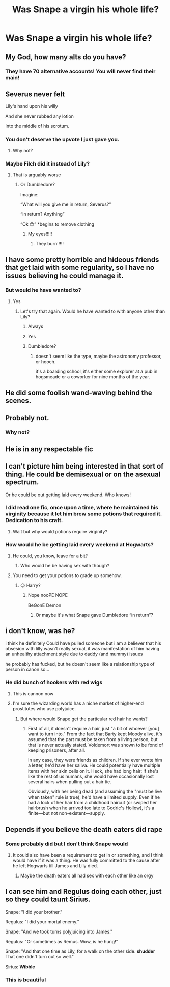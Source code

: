 #+TITLE: Was Snape a virgin his whole life?

* Was Snape a virgin his whole life?
:PROPERTIES:
:Score: 0
:DateUnix: 1614836661.0
:DateShort: 2021-Mar-04
:FlairText: Discussion
:END:

** My God, how many alts do you have?
:PROPERTIES:
:Author: Talosbronze
:Score: 16
:DateUnix: 1614837460.0
:DateShort: 2021-Mar-04
:END:

*** They have 70 alternative accounts! You will never find their main!
:PROPERTIES:
:Author: DeliSoupItExplodes
:Score: 4
:DateUnix: 1614870404.0
:DateShort: 2021-Mar-04
:END:


** Severus never felt

Lily's hand upon his willy

And she never rubbed any lotion

Into the middle of his scrotum.
:PROPERTIES:
:Author: zipperdoodles
:Score: 17
:DateUnix: 1614866401.0
:DateShort: 2021-Mar-04
:END:

*** You don't deserve the upvote I just gave you.
:PROPERTIES:
:Author: TheGingerUnderUrBed
:Score: 8
:DateUnix: 1614869126.0
:DateShort: 2021-Mar-04
:END:

**** Why not?
:PROPERTIES:
:Score: 0
:DateUnix: 1614872365.0
:DateShort: 2021-Mar-04
:END:


*** Maybe Filch did it instead of Lily?
:PROPERTIES:
:Score: -3
:DateUnix: 1614872351.0
:DateShort: 2021-Mar-04
:END:

**** That is arguably worse
:PROPERTIES:
:Author: TheGingerUnderUrBed
:Score: 2
:DateUnix: 1614872404.0
:DateShort: 2021-Mar-04
:END:

***** Or Dumbledore?

Imagine:

“What will you give me in return, Severus?”

“In return? Anything”

“Ok 😉” *begins to remove clothing
:PROPERTIES:
:Score: 0
:DateUnix: 1614876839.0
:DateShort: 2021-Mar-04
:END:

****** My eyes!!!!!
:PROPERTIES:
:Author: JennaSayquah
:Score: 2
:DateUnix: 1614887604.0
:DateShort: 2021-Mar-04
:END:

******* They burn!!!!!
:PROPERTIES:
:Author: Janniinger
:Score: 1
:DateUnix: 1614993401.0
:DateShort: 2021-Mar-06
:END:


** I have some pretty horrible and hideous friends that get laid with some regularity, so I have no issues believing he could manage it.
:PROPERTIES:
:Author: blandge
:Score: 5
:DateUnix: 1614837496.0
:DateShort: 2021-Mar-04
:END:

*** But would he have wanted to?
:PROPERTIES:
:Score: -2
:DateUnix: 1614838142.0
:DateShort: 2021-Mar-04
:END:

**** Yes
:PROPERTIES:
:Author: blandge
:Score: 5
:DateUnix: 1614838265.0
:DateShort: 2021-Mar-04
:END:

***** Let's try that again. Would he have wanted to with anyone other than Lily?
:PROPERTIES:
:Author: Raesong
:Score: 1
:DateUnix: 1614838471.0
:DateShort: 2021-Mar-04
:END:

****** Always
:PROPERTIES:
:Author: Jon_Riptide
:Score: 4
:DateUnix: 1614840646.0
:DateShort: 2021-Mar-04
:END:


****** Yes
:PROPERTIES:
:Author: blandge
:Score: 1
:DateUnix: 1614838492.0
:DateShort: 2021-Mar-04
:END:


****** Dumbledore?
:PROPERTIES:
:Score: -6
:DateUnix: 1614838506.0
:DateShort: 2021-Mar-04
:END:

******* doesn't seem like the type, maybe the astronomy professor, or hooch.

it's a boarding school, it's either some explorer at a pub in hogsmeade or a coworker for nine months of the year.
:PROPERTIES:
:Author: marsagogo
:Score: 3
:DateUnix: 1614838678.0
:DateShort: 2021-Mar-04
:END:


** He did some foolish wand-waving behind the scenes.
:PROPERTIES:
:Author: Vg65
:Score: 4
:DateUnix: 1614857835.0
:DateShort: 2021-Mar-04
:END:


** Probably not.
:PROPERTIES:
:Author: emeraldfaye
:Score: 2
:DateUnix: 1614847198.0
:DateShort: 2021-Mar-04
:END:

*** Why not?
:PROPERTIES:
:Score: 1
:DateUnix: 1614867567.0
:DateShort: 2021-Mar-04
:END:


** He is in any respectable fic
:PROPERTIES:
:Author: mr_Meaty68
:Score: 2
:DateUnix: 1615654823.0
:DateShort: 2021-Mar-13
:END:


** I can't picture him being interested in that sort of thing. He could be demisexual or on the asexual spectrum.

Or he could be out getting laid every weekend. Who knows!
:PROPERTIES:
:Author: Kxsa
:Score: 2
:DateUnix: 1614856363.0
:DateShort: 2021-Mar-04
:END:

*** I did read one fic, once upon a time, where he maintained his virginity because it let him brew some potions that required it. Dedication to his craft.
:PROPERTIES:
:Author: JennaSayquah
:Score: 3
:DateUnix: 1614888059.0
:DateShort: 2021-Mar-04
:END:

**** Wait but why would potions require virginity?
:PROPERTIES:
:Score: 1
:DateUnix: 1614892123.0
:DateShort: 2021-Mar-05
:END:


*** How would he be getting laid every weekend at Hogwarts?
:PROPERTIES:
:Score: 1
:DateUnix: 1614870564.0
:DateShort: 2021-Mar-04
:END:

**** He could, you know, leave for a bit?
:PROPERTIES:
:Author: Kxsa
:Score: 2
:DateUnix: 1614894728.0
:DateShort: 2021-Mar-05
:END:

***** Who would he be having sex with though?
:PROPERTIES:
:Score: 1
:DateUnix: 1614895548.0
:DateShort: 2021-Mar-05
:END:


**** You need to get your potions to grade up somehow.
:PROPERTIES:
:Author: Janniinger
:Score: 2
:DateUnix: 1614993473.0
:DateShort: 2021-Mar-06
:END:

***** 😉 Harry?
:PROPERTIES:
:Score: 1
:DateUnix: 1614993810.0
:DateShort: 2021-Mar-06
:END:

****** Nope nooPE NOPE

BeGonE Demon
:PROPERTIES:
:Author: Janniinger
:Score: 2
:DateUnix: 1614993892.0
:DateShort: 2021-Mar-06
:END:

******* Or maybe it's what Snape gave Dumbledore “in return”?
:PROPERTIES:
:Score: 1
:DateUnix: 1614995101.0
:DateShort: 2021-Mar-06
:END:


** i don't know, was he?

i think he definitely Could have pulled someone but i am a believer that his obsesion with lilly wasn't really sexual, it was manifestation of him having an unhealthy attachment style due to daddy (and mummy) issues

he probably has fucked, but he doesn't seem like a relationship type of person in canon so...
:PROPERTIES:
:Author: marsagogo
:Score: 3
:DateUnix: 1614837808.0
:DateShort: 2021-Mar-04
:END:

*** He did bunch of hookers with red wigs
:PROPERTIES:
:Author: Jon_Riptide
:Score: 6
:DateUnix: 1614840660.0
:DateShort: 2021-Mar-04
:END:

**** This is cannon now
:PROPERTIES:
:Author: spellsongrisen
:Score: 3
:DateUnix: 1614864535.0
:DateShort: 2021-Mar-04
:END:


**** I'm sure the wizarding world has a niche market of higher-end prostitutes who use polyjuice.
:PROPERTIES:
:Author: JennaSayquah
:Score: 1
:DateUnix: 1614887662.0
:DateShort: 2021-Mar-04
:END:

***** But where would Snape get the particular red hair he wants?
:PROPERTIES:
:Author: Jon_Riptide
:Score: 1
:DateUnix: 1614887818.0
:DateShort: 2021-Mar-04
:END:

****** First of all, it doesn't require a hair, just "a bit of whoever [you] want to turn into." From the fact that Barty kept Moody alive, it's assumed that the part must be taken from a living person, but that is never actually stated. Voldemort was shown to be fond of keeping prisoners, after all.

In any case, they were friends as children. If she ever wrote him a letter, he'd have her saliva. He could potentially have multiple items with her skin cells on it. Heck, she had long hair: if she's like the rest of us humans, she would have occasionally lost several hairs when pulling out a hair tie.

Obviously, with her being dead (and assuming the "must be live when taken" rule is true), he'd have a limited supply. Even if he had a lock of her hair from a childhood haircut (or swiped her hairbrush when he arrived too late to Godric's Hollow), it's a finite---but not non-existent---supply.
:PROPERTIES:
:Author: JennaSayquah
:Score: 1
:DateUnix: 1614890922.0
:DateShort: 2021-Mar-05
:END:


** Depends if you believe the death eaters did rape
:PROPERTIES:
:Author: EntrepreneurWooden99
:Score: 2
:DateUnix: 1614864682.0
:DateShort: 2021-Mar-04
:END:

*** Some probably did but I don't think Snape would
:PROPERTIES:
:Score: 1
:DateUnix: 1614871859.0
:DateShort: 2021-Mar-04
:END:

**** It could also have been a requirement to get in or something, and I think would have if it was a thing. He was fully committed to the cause after he left Hogwarts till James and Lily died.
:PROPERTIES:
:Author: EntrepreneurWooden99
:Score: 0
:DateUnix: 1614888212.0
:DateShort: 2021-Mar-04
:END:

***** Maybe the death eaters all had sex with each other like an orgy
:PROPERTIES:
:Score: 1
:DateUnix: 1614892231.0
:DateShort: 2021-Mar-05
:END:


** I can see him and Regulus doing each other, just so they could taunt Sirius.

Snape: "I did your brother."

Regulus: "I did your mortal enemy."

Snape: "And we took turns polyjuicing into James."

Regulus: "Or sometimes as Remus. Wow, is he hung!"

Snape: "And that one time as Lily, for a walk on the other side. *shudder* That one didn't turn out so well."

Sirius: *Wibble*
:PROPERTIES:
:Author: JennaSayquah
:Score: 1
:DateUnix: 1614887933.0
:DateShort: 2021-Mar-04
:END:

*** This is beautiful
:PROPERTIES:
:Score: 0
:DateUnix: 1614892069.0
:DateShort: 2021-Mar-05
:END:
